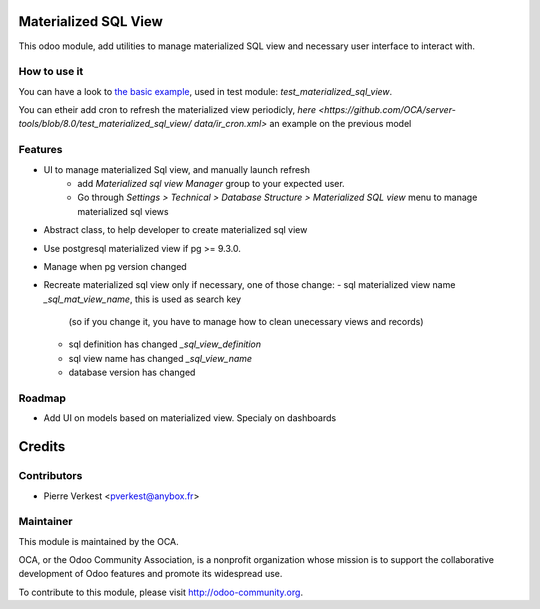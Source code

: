 Materialized SQL View
=====================


This odoo module, add utilities to manage materialized SQL view
and necessary user interface to interact with.

How to use it
-------------

You can have a look to `the basic example
<https://github.com/OCA/server-tools/blob/8.0/test_materialized_sql_view/model/
model_test_using_sql_mat_view.py>`_,
used in test module: `test_materialized_sql_view`.

You can etheir add cron to refresh the materialized view periodicly,
`here <https://github.com/OCA/server-tools/blob/8.0/test_materialized_sql_view/
data/ir_cron.xml>`
an example on the previous model


Features
--------

* UI to manage materialized Sql view, and manually launch refresh
    - add `Materialized sql view Manager` group to your expected user.
    - Go through `Settings > Technical > Database Structure >
      Materialized SQL view` menu to manage materialized sql views
* Abstract class, to help developer to create materialized sql view
* Use postgresql materialized view if pg >= 9.3.0.
* Manage when pg version changed
* Recreate materialized sql view only if necessary, one of those change:
  - sql materialized view name `_sql_mat_view_name`, this is used as search key
    (so if you change it, you have to manage how to clean unecessary views and
    records)
  - sql definition has changed `_sql_view_definition`
  - sql view name has changed `_sql_view_name`
  - database version has changed


Roadmap
-------

* Add UI on models based on materialized view. Specialy on dashboards


Credits
=======

Contributors
------------

* Pierre Verkest <pverkest@anybox.fr>

Maintainer
----------

.. image:: http://odoo-community.org/logo.png
   :alt: Odoo Community Association
   :target: http://odoo-community.org

This module is maintained by the OCA.

OCA, or the Odoo Community Association, is a nonprofit organization whose
mission is to support the collaborative development of Odoo features and
promote its widespread use.

To contribute to this module, please visit http://odoo-community.org.

